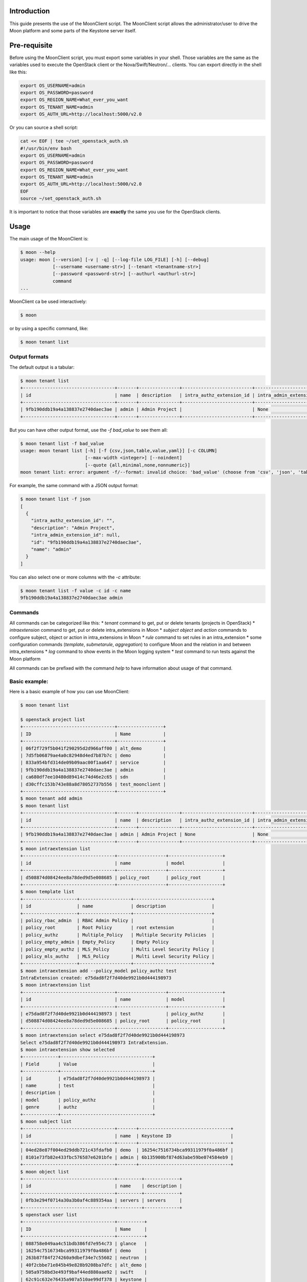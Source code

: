 .. This work is licensed under a Creative Commons Attribution 4.0 International License.
.. http://creativecommons.org/licenses/by/4.0
   .. (c) <optionally add copywriters name>


============
Introduction
============

This guide presents the use of the MoonClient script.
The MoonClient script allows the administrator/user to drive the Moon platform and some parts of the Keystone server itself.

=============
Pre-requisite
=============

Before using the MoonClient script, you must export some variables in your shell.
Those variables are the same as the variables used to execute the OpenStack client or the Nova/Swift/Neutron/... clients.
You can export directly in the shell like this:

.. code-block:: bash

    export OS_USERNAME=admin
    export OS_PASSWORD=password
    export OS_REGION_NAME=What_ever_you_want
    export OS_TENANT_NAME=admin
    export OS_AUTH_URL=http://localhost:5000/v2.0

Or you can source a shell script:

.. code-block:: bash

    cat << EOF | tee ~/set_openstack_auth.sh
    #!/usr/bin/env bash
    export OS_USERNAME=admin
    export OS_PASSWORD=password
    export OS_REGION_NAME=What_ever_you_want
    export OS_TENANT_NAME=admin
    export OS_AUTH_URL=http://localhost:5000/v2.0
    EOF
    source ~/set_openstack_auth.sh

It is important to notice that those variables are **exactly** the same you use for the OpenStack clients.

=====
Usage
=====

The main usage of the MoonClient is:

.. code-block:: bash

    $ moon --help
    usage: moon [--version] [-v | -q] [--log-file LOG_FILE] [-h] [--debug]
                [--username <username-str>] [--tenant <tenantname-str>]
                [--password <password-str>] [--authurl <authurl-str>]
                command
    ...

MoonClient ca be used interactively:

.. code-block:: bash

    $ moon

or by using a specific command, like:

.. code-block:: bash

    $ moon tenant list

Output formats
==============

The default output is a tabular:

.. code-block:: bash

    $ moon tenant list
    +----------------------------------+-------+---------------+--------------------------+--------------------------+
    | id                               | name  | description   | intra_authz_extension_id | intra_admin_extension_id |
    +----------------------------------+-------+---------------+--------------------------+--------------------------+
    | 9fb190ddb19a4a138837e2740daec3ae | admin | Admin Project |                          | None                     |
    +----------------------------------+-------+---------------+--------------------------+--------------------------+

But you can have other output format, use the `-f bad_value` to see them all:

.. code-block:: bash

    $ moon tenant list -f bad_value
    usage: moon tenant list [-h] [-f {csv,json,table,value,yaml}] [-c COLUMN]
                            [--max-width <integer>] [--noindent]
                            [--quote {all,minimal,none,nonnumeric}]
    moon tenant list: error: argument -f/--format: invalid choice: 'bad_value' (choose from 'csv', 'json', 'table', 'value', 'yaml')

For example, the same command with a JSON output format:

.. code-block:: bash

    $ moon tenant list -f json
    [
      {
        "intra_authz_extension_id": "",
        "description": "Admin Project",
        "intra_admin_extension_id": null,
        "id": "9fb190ddb19a4a138837e2740daec3ae",
        "name": "admin"
      }
    ]

You can also select one or more columns with the `-c` attribute:

.. code-block:: bash

    $ moon tenant list -f value -c id -c name
    9fb190ddb19a4a138837e2740daec3ae admin

Commands
========

All commands can be categorized like this:
* `tenant` command to get, put or delete tenants (projects in OpenStack)
* `intraextension` command to get, put or delete intra_extensions in Moon
* `subject` `object` and `action` commands to configure subject, object or action in intra_extensions in Moon
* `rule` command to set rules in an intra_extension
* some configuration commands (`template`, `submetarule`, `aggregation`) to configure Moon and the relation in and between intra_extensions
* `log` command to show events in the Moon logging system
* `test` command to run tests against the Moon platform

All commands can be prefixed with the command `help` to have information about usage of that command.

Basic example:
==============

Here is a basic example of how you can use MoonClient:

.. code-block:: bash

    $ moon tenant list

    $ openstack project list
    +----------------------------------+-----------------+
    | ID                               | Name            |
    +----------------------------------+-----------------+
    | 06f2f729f5b041f290295d2d966aff00 | alt_demo        |
    | 7d5fb06879ae4a0c82948d4ed7b87b7c | demo            |
    | 833a954bfd314de09b09aac00f1aa647 | service         |
    | 9fb190ddb19a4a138837e2740daec3ae | admin           |
    | ca680df7ee10480d89414c74d46e2c65 | sdn             |
    | d30cffc153b743e88a8d78052737b556 | test_moonclient |
    +----------------------------------+-----------------+
    $ moon tenant add admin
    $ moon tenant list
    +----------------------------------+-------+---------------+--------------------------+--------------------------+
    | id                               | name  | description   | intra_authz_extension_id | intra_admin_extension_id |
    +----------------------------------+-------+---------------+--------------------------+--------------------------+
    | 9fb190ddb19a4a138837e2740daec3ae | admin | Admin Project | None                     | None                     |
    +----------------------------------+-------+---------------+--------------------------+--------------------------+
    $ moon intraextension list
    +----------------------------------+------------------+--------------------+
    | id                               | name             | model              |
    +----------------------------------+------------------+--------------------+
    | d508874d08424ee8a78ded9d5e008685 | policy_root      | policy_root        |
    +----------------------------------+------------------+--------------------+
    $ moon template list
    +--------------------+-------------------+-----------------------------+
    | id                 | name              | description                 |
    +--------------------+-------------------+-----------------------------+
    | policy_rbac_admin  | RBAC Admin Policy |                             |
    | policy_root        | Root Policy       | root extension              |
    | policy_authz       | Multiple_Policy   | Multiple Security Policies  |
    | policy_empty_admin | Empty_Policy      | Empty Policy                |
    | policy_empty_authz | MLS_Policy        | Multi Level Security Policy |
    | policy_mls_authz   | MLS_Policy        | Multi Level Security Policy |
    +--------------------+-------------------+-----------------------------+
    $ moon intraextension add --policy_model policy_authz test
    IntraExtension created: e75dad8f2f7d40de9921b0d444198973
    $ moon intraextension list
    +----------------------------------+------------------+--------------------+
    | id                               | name             | model              |
    +----------------------------------+------------------+--------------------+
    | e75dad8f2f7d40de9921b0d444198973 | test             | policy_authz       |
    | d508874d08424ee8a78ded9d5e008685 | policy_root      | policy_root        |
    +----------------------------------+------------------+--------------------+
    $ moon intraextension select e75dad8f2f7d40de9921b0d444198973
    Select e75dad8f2f7d40de9921b0d444198973 IntraExtension.
    $ moon intraextension show selected
    +-------------+----------------------------------+
    | Field       | Value                            |
    +-------------+----------------------------------+
    | id          | e75dad8f2f7d40de9921b0d444198973 |
    | name        | test                             |
    | description |                                  |
    | model       | policy_authz                     |
    | genre       | authz                            |
    +-------------+----------------------------------+
    $ moon subject list
    +----------------------------------+-------+----------------------------------+
    | id                               | name  | Keystone ID                      |
    +----------------------------------+-------+----------------------------------+
    | 04ed28e87f004ed29ddb721c43fdafb0 | demo  | 16254c7516734bca99311979f0a486bf |
    | 8101e73fb82e433fbc576587e6201bfe | admin | 6b135900bf874d63abe59be074584eb9 |
    +----------------------------------+-------+----------------------------------+
    $ moon object list
    +----------------------------------+---------+-------------+
    | id                               | name    | description |
    +----------------------------------+---------+-------------+
    | 0fb3e294f0714a30a3b0af4c889354aa | servers | servers     |
    +----------------------------------+---------+-------------+
    $ openstack user list
    +----------------------------------+----------+
    | ID                               | Name     |
    +----------------------------------+----------+
    | 088758e049aa4c51bdb386fd7e954c73 | glance   |
    | 16254c7516734bca99311979f0a486bf | demo     |
    | 263b87f84f274260a9dbef34e7c55602 | neutron  |
    | 40f2cbbe71e845b49e828b9208ba7dfc | alt_demo |
    | 505a9758bd3e493f9baf44ed880aae92 | swift    |
    | 62c91c632e76435a907a510ae99df378 | keystone |
    | 6b135900bf874d63abe59be074584eb9 | admin    |
    | b58c153e4d0647e7b61bd76d5a77916c | nova     |
    | c90c58fb2aaf4fd3880a39a8d1c34263 | cinder   |
    +----------------------------------+----------+
    $ moon subject add test_user
    Password for user test_user:
    $ openstack user list
    +----------------------------------+-----------+
    | ID                               | Name      |
    +----------------------------------+-----------+
    | 088758e049aa4c51bdb386fd7e954c73 | glance    |
    | 16254c7516734bca99311979f0a486bf | demo      |
    | 1d2fcb31ba9b44a4bd21ae6e390ae906 | test_user |
    | 263b87f84f274260a9dbef34e7c55602 | neutron   |
    | 40f2cbbe71e845b49e828b9208ba7dfc | alt_demo  |
    | 505a9758bd3e493f9baf44ed880aae92 | swift     |
    | 62c91c632e76435a907a510ae99df378 | keystone  |
    | 6b135900bf874d63abe59be074584eb9 | admin     |
    | b58c153e4d0647e7b61bd76d5a77916c | nova      |
    | c90c58fb2aaf4fd3880a39a8d1c34263 | cinder    |
    +----------------------------------+-----------+



IntraExtension
==============

An intra_extension is a module connected to a tenant/project.
This connection allows to configure the authorization configuration for that tenant.
The `intraextension`commands has the following sub-commands:

* `add` sub-command add a new intraextension
** this sub-command needs the name of the policy template to use
** the list of all policy template can be retrieve with `moon template list`
* `delete` sub-command delete an intra_extension (the deletion is definitive)
* `init` sub-command must be **only** used if the root intra_extension was deleted
** the sub-command has no effect otherwise
* `list` sub-command list all intra_extensions
* `select` sub-commands select a specific tenant so the `--intraextension` attribute is not mandatory in other commands
* `show` sub-commands print a description of the tenant given in argument
** `selected` is a special argument of the `show` sub-commands which prints the current selected tenant

There are 3 types of intra_extension:

* authz intra_extensions which are used to configure rules for standard actions (for example Nova or Swift actions)
* admin intra_extensions which are used to configure rules for authz and admin intra_extensions
* root intra_extensions which are used to configure rules for admin intra_extensions

When you start using Moon, we recommend that you only configure authz intra_extensions.
Admin and root intra_extensions are already configured for your needs.

Here is an example of how to use intra_extension:

.. code-block:: bash

    $ moon template list
    +--------------------+-------------------+-----------------------------+
    | id                 | name              | description                 |
    +--------------------+-------------------+-----------------------------+
    | policy_rbac_admin  | RBAC Admin Policy |                             |
    | policy_root        | Root Policy       | root extension              |
    | policy_authz       | Multiple_Policy   | Multiple Security Policies  |
    | policy_empty_admin | Empty_Policy      | Empty Policy                |
    | policy_empty_authz | MLS_Policy        | Multi Level Security Policy |
    | policy_mls_authz   | MLS_Policy        | Multi Level Security Policy |
    +--------------------+-------------------+-----------------------------+
    $ moon intraextension add --policy_model policy_authz test
    IntraExtension created: e75dad8f2f7d40de9921b0d444198973
    $ moon intraextension list
    +----------------------------------+------------------+--------------------+
    | id                               | name             | model              |
    +----------------------------------+------------------+--------------------+
    | e75dad8f2f7d40de9921b0d444198973 | test             | policy_authz       |
    | d508874d08424ee8a78ded9d5e008685 | policy_root      | policy_root        |
    +----------------------------------+------------------+--------------------+
    $ moon intraextension select e75dad8f2f7d40de9921b0d444198973
    Select e75dad8f2f7d40de9921b0d444198973 IntraExtension.
    $ moon intraextension show selected
    +-------------+----------------------------------+
    | Field       | Value                            |
    +-------------+----------------------------------+
    | id          | e75dad8f2f7d40de9921b0d444198973 |
    | name        | test                             |
    | description |                                  |
    | model       | policy_authz                     |
    | genre       | authz                            |
    +-------------+----------------------------------+

Tenant/project
==============

The `tenant` command allows to get information and modify projects in Keystone.

The tenant command has several sub-commands:

* `add` sub-commands add new tenant/project in Moon
** if the project doesn't exist in Keystone, it is automatically created (see example below)
* `delete` sub-commands delete a tenant in Moon
** warning: it only deletes in Moon, not in Keystone
* `list` sub-commands show all tenants configured in Moon
** warning it doesn't list all projects in Keystone
* `set` sub-commands update a tenant in Moon
** this sub-commands is especially use to connect a tenant with an intra_extension


Here is an example of use:

.. code-block:: bash

    $ openstack project list
    +----------------------------------+-----------------+
    | ID                               | Name            |
    +----------------------------------+-----------------+
    | 06f2f729f5b041f290295d2d966aff00 | alt_demo        |
    | 7d5fb06879ae4a0c82948d4ed7b87b7c | demo            |
    | 833a954bfd314de09b09aac00f1aa647 | service         |
    | 9fb190ddb19a4a138837e2740daec3ae | admin           |
    | ca680df7ee10480d89414c74d46e2c65 | sdn             |
    | d30cffc153b743e88a8d78052737b556 | test_moonclient |
    +----------------------------------+-----------------+
    $ moon tenant list
    +----------------------------------+-------+---------------+--------------------------+--------------------------+
    | id                               | name  | description   | intra_authz_extension_id | intra_admin_extension_id |
    +----------------------------------+-------+---------------+--------------------------+--------------------------+
    | 9fb190ddb19a4a138837e2740daec3ae | admin | Admin Project | None                     | None                     |
    +----------------------------------+-------+---------------+--------------------------+--------------------------+
    $ moon tenant add test_tenant
    $ moon tenant list
    +----------------------------------+-------------+---------------+--------------------------+--------------------------+
    | id                               | name        | description   | intra_authz_extension_id | intra_admin_extension_id |
    +----------------------------------+-------------+---------------+--------------------------+--------------------------+
    | 9fb190ddb19a4a138837e2740daec3ae | admin       | Admin Project | None                     | None                     |
    | 4694c91a0afb4b7d904a3bf5e886913c | test_tenant | test_tenant   | None                     | None                     |
    +----------------------------------+-------------+---------------+--------------------------+--------------------------+
    $ openstack project list
    +----------------------------------+-----------------+
    | ID                               | Name            |
    +----------------------------------+-----------------+
    | 06f2f729f5b041f290295d2d966aff00 | alt_demo        |
    | 4694c91a0afb4b7d904a3bf5e886913c | test_tenant     |
    | 7d5fb06879ae4a0c82948d4ed7b87b7c | demo            |
    | 833a954bfd314de09b09aac00f1aa647 | service         |
    | 9fb190ddb19a4a138837e2740daec3ae | admin           |
    | ca680df7ee10480d89414c74d46e2c65 | sdn             |
    | d30cffc153b743e88a8d78052737b556 | test_moonclient |
    +----------------------------------+-----------------+

To connect a tenant with an intra_extension, use:

.. code-block:: bash

    $ moon tenant set --authz e75dad8f2f7d40de9921b0d444198973 4694c91a0afb4b7d904a3bf5e886913c
    $ moon tenant list -c id -c name -c intra_authz_extension_id
    +----------------------------------+-------------+----------------------------------+
    | id                               | name        | intra_authz_extension_id         |
    +----------------------------------+-------------+----------------------------------+
    | 9fb190ddb19a4a138837e2740daec3ae | admin       | None                             |
    | 4694c91a0afb4b7d904a3bf5e886913c | test_tenant | e75dad8f2f7d40de9921b0d444198973 |
    +----------------------------------+-------------+----------------------------------+

When a tenant **is not connected to** an intra_extension, this tenant acts as a standard Keystone project.
Authorization rules are evaluated by each component independently. For example, when a user ask to stop a Virtual Machine (VM),
Nova

* retrieve the Keystone token and
* check its policy.json file to see if that user can stop this VM.

When a tenant **is connected to** an intra_extension, the authorisation process is driven by Moon.
Authorization rules are evaluated by the Moon platform. For example, when a user ask to stop a Virtual Machine (VM),
Nova

* retrieve the Keystone token
* check its policy.json file to see if that user can stop this VM and
* ask Moon if the user is authorized to do such action.

When a tenant is connected to an intra_extension, the authorisation process is driven by the following configuration.

Subject/Object/Action
=====================

The configuration of an intra_extension is mainly divided into 3 elements.

The subjects represent the users (in the future, they can also represent other elements like VM or networks).
Subjects are the source of an action on an object.
The objects represent the elements which is actioned by a subject (like VM, network, Swift file or directory).
The actions represent what can a subject do on an object (like start a VM, create a file in Swift, ...).

Here is an example of what you can found in a standard Moon platform:

.. code-block:: bash

    $ moon subject list
    +----------------------------------+-----------+----------------------------------+
    | id                               | name      | Keystone ID                      |
    +----------------------------------+-----------+----------------------------------+
    | 04ed28e87f004ed29ddb721c43fdafb0 | demo      | 16254c7516734bca99311979f0a486bf |
    | 517e648cc5d64984ab18e8c76422258a | test_user | 1d2fcb31ba9b44a4bd21ae6e390ae906 |
    | 8101e73fb82e433fbc576587e6201bfe | admin     | 6b135900bf874d63abe59be074584eb9 |
    +----------------------------------+-----------+----------------------------------+
    $ moon object list
    +----------------------------------+---------+-------------+
    | id                               | name    | description |
    +----------------------------------+---------+-------------+
    | 0fb3e294f0714a30a3b0af4c889354aa | servers | servers     |
    +----------------------------------+---------+-------------+
    $ moon action list
    +----------------------------------+--------------+--------------+
    | id                               | name         | description  |
    +----------------------------------+--------------+--------------+
    | e349bdad65ac43aeb1058623f9738b2b | unpause      | unpause      |
    | 41b8ce4256a84f19b4322acef05f3367 | post         | post         |
    | 7eea8c5b19c04d4e9cfc5a14cdd8ce84 | create       | create       |
    | 78a20944dbd04b2ea33007d46bfd5ddd | download     | download     |
    | a1da1466938842c2b2aace1868153192 | upload       | upload       |
    | ab9f285b9670473fbe2f1501b62a2779 | list         | list         |
    | b47452174c0c40a58d7cb2ba949acfe9 | storage_list | storage_list |
    | 9c448d73e344472bbe189546c2c35c5d | stop         | stop         |
    | b957463ac8cf4a02ad2e64c0ae38e425 | pause        | pause        |
    | 3b018cd88b964e5ca69c4ef9e8045a3d | start        | start        |
    +----------------------------------+--------------+--------------+

Note: the *servers* object is a special hardcoded object which represents all servers of Nova.
This object is used when we need to list Nova VM.

Each of these elements can belonged to one or more categories, here is an example of categories:

.. code-block:: bash

    $ moon subject category list
    +----------------------------------+------------------------+------------------------+
    | id                               | name                   | description            |
    +----------------------------------+------------------------+------------------------+
    | 3d97b1e12f6949cfa71e6ecd6f15a361 | domain                 | domain                 |
    | 366c308036b74c9da9121759a42c2f19 | role                   | role                   |
    | f6f7e1fd031144b2a8c4d7866424b8c6 | subject_security_level | subject_security_level |
    +----------------------------------+------------------------+------------------------+
    $ moon object category list
    +----------------------------------+-----------------------+-----------------------+
    | id                               | name                  | description           |
    +----------------------------------+-----------------------+-----------------------+
    | 3a4c9f8e5b404d1db7aa641714c8b1c7 | object_id             | object_id             |
    | 292d8f613dea49ec9118f76691e580d1 | object_security_level | object_security_level |
    | 57f18e690cb948d88c26d210289fb379 | type                  | type                  |
    +----------------------------------+-----------------------+-----------------------+
    $ moon action category list
    +----------------------------------+-----------------+-----------------+
    | id                               | name            | description     |
    +----------------------------------+-----------------+-----------------+
    | cdfbf00d0c1f4d61bf4b6de669721f10 | access          | access          |
    | b01d380dda324e39a6a6b0d09065a93d | resource_action | resource_action |
    +----------------------------------+-----------------+-----------------+

For example, a subject can have a domain and/or have a specific role and/or have a specific security level (subject_security_level).
To know the scope of a category, you can use the `moon scope list <category_id>` command:

.. code-block:: bash

    $ moon subject scope list 366c308036b74c9da9121759a42c2f19
    +----------------------------------+-------+-------------+
    | id                               | name  | description |
    +----------------------------------+-------+-------------+
    | 98e0357500274d30bb5ba2f896fbedf9 | dev   | dev         |
    | 6e4570266b1f42bab47498714716dca6 | admin | admin       |
    +----------------------------------+-------+-------------+

In this example, for the category *role*, we have 2 possible values: *dev* and *admin*.

.. code-block:: bash

    $ moon object scope list 292d8f613dea49ec9118f76691e580d1
    +----------------------------------+--------+-------------+
    | id                               | name   | description |
    +----------------------------------+--------+-------------+
    | e90edf39b4cc496cb28094a056089d65 | low    | low         |
    | 73feffe318de4390bc8b4fce5f7d4b88 | high   | high        |
    | 41a80336362248e39298b6f52c4ae14d | medium | medium      |
    +----------------------------------+--------+-------------+

In this example, for the category *object_security_level*, we have 3 possible values: *low*, *medium* and *high*.

_Note:_ if you try to list a scope with the wrong category ID, MoonClient will raise an error:

.. code-block:: bash

    $ moon subject scope list 292d8f613dea49ec9118f76691e580d1
    Getting an error while requiring /moon/intra_extensions/e75dad8f2f7d40de9921b0d444198973/subject_scopes/292d8f613dea49ec9118f76691e580d1 (400: Subject Category Unknown, The given subject category is unknown.)

Each of these elements (subject, object, action and their respective categories and scopes) can be modified with the
sub-commands `add` and `delete`.


To link all of these elements, you can use assignment.
In the following example, the subject *admin* is linked to the category *role* with the scope *admin*:

.. code-block:: bash

    $ moon subject assignment list 8101e73fb82e433fbc576587e6201bfe 366c308036b74c9da9121759a42c2f19
    +----------------------------------+-------+
    | id                               | name  |
    +----------------------------------+-------+
    | 6e4570266b1f42bab47498714716dca6 | admin |
    +----------------------------------+-------+

This means that the user *admin* has the role *admin*.
In the following example, the subject *admin* is also linked to the category *subject_security_level* with the scope *high*:

.. code-block:: bash

    $ moon subject assignment list 8101e73fb82e433fbc576587e6201bfe f6f7e1fd031144b2a8c4d7866424b8c6
    +----------------------------------+------+
    | id                               | name |
    +----------------------------------+------+
    | 45d6852c4a08498298331bcd72c2e988 | high |
    +----------------------------------+------+

As before, if you put a wrong subject ID or a wrong subject category ID, MoonClient will raise an error:

.. code-block:: bash

    $ moon subject assignment list 8101e73fb82e433fbc576587e6201bfe f6f7e1fd031144b2a8c4d7866424b8c3
    Getting an error while requiring /moon/intra_extensions/e75dad8f2f7d40de9921b0d444198973/subject_assignments/8101e73fb82e433fbc576587e6201bfe/f6f7e1fd031144b2a8c4d7866424b8c3 (400: Subject Category Unknown, The given subject category is unknown.)
    $ moon subject assignment list 8101e73fb82e433fbc576587e6201bfr f6f7e1fd031144b2a8c4d7866424b8c6
    Getting an error while requiring /moon/intra_extensions/e75dad8f2f7d40de9921b0d444198973/subject_assignments/8101e73fb82e433fbc576587e6201bfr/f6f7e1fd031144b2a8c4d7866424b8c6 (400: Subject Unknown, The given subject is unknown.)


Configuration
=============

Before dealing with rules, we must configure our intra_extension.
This configuration can be done with `template`, `submetarule`, `aggregation` commands.

We have already see what the `template` command does:

.. code-block:: bash

    $ moon template list
    +--------------------+-------------------+-----------------------------+
    | id                 | name              | description                 |
    +--------------------+-------------------+-----------------------------+
    | policy_rbac_admin  | RBAC Admin Policy |                             |
    | policy_root        | Root Policy       | root extension              |
    | policy_authz       | Multiple_Policy   | Multiple Security Policies  |
    | policy_empty_admin | Empty_Policy      | Empty Policy                |
    | policy_empty_authz | MLS_Policy        | Multi Level Security Policy |
    | policy_mls_authz   | MLS_Policy        | Multi Level Security Policy |
    +--------------------+-------------------+-----------------------------+

This command only list available policy template. Those templates are hardcoded into Moon, you cannot modify them though
the MoonClient. If you need to update them (which is not recommended), you must go in the directory `/etc/keystone/policies`
and update the json file inside.
Those template describe the behaviour of an intra_extension.
When you start using Moon, we recommend that you use the *Multiple_Policy* (with ID *policy_authz*) template which is the simplest template.
It has default values easy to configure.

This policy template is configured with 3 sub-meta-rules shown below:

.. code-block:: bash

    $ moon submetarule show
    +----------------------------------+-----------+-----------+------------------------+-----------------------+-------------------+
    | id                               | name      | algorithm | subject categories     | object categories     | action categories |
    +----------------------------------+-----------+-----------+------------------------+-----------------------+-------------------+
    | a0c30ab9f4104098a9636b0aab294deb | rbac_rule | inclusion | role, domain           | object_id             | access            |
    | 6e4abecb486448309ad5ace17ab134dc | dte_rule  | inclusion | domain                 | type                  | access            |
    | ba9eac79b38a46cc9ab65feb32696803 | mls_rule  | inclusion | subject_security_level | object_security_level | resource_action   |
    +----------------------------------+-----------+-----------+------------------------+-----------------------+-------------------+

Each sub-meta-rules indicates how rules will be built.
In this example, the first sub-meta-rules (*rbac_rule*) indicates that a single rule will be the concatenation of the following categories:

* role,
* domain
* object_id
* access

**The order between categories is important!**

This sub-meta-rules matches a enhanced Role-Base-Access-Control policy. A standard RBAC policy would be:

* role,
* object_id
* access

And we would have in Moon:

.. code-block:: bash

    +----------------------------------+-----------+-----------+------------------------+-----------------------+-------------------+
    | id                               | name      | algorithm | subject categories     | object categories     | action categories |
    +----------------------------------+-----------+-----------+------------------------+-----------------------+-------------------+
    ...
    | a0c30ab9f4104098a9636b0aab294deb | rbac_rule | inclusion | role                   | object_id             | access            |
    ...
    +----------------------------------+-----------+-----------+------------------------+-----------------------+-------------------+

If you want to modify that point, use the following commands:

.. code-block:: bash

    $ moon subject category list
    +----------------------------------+------------------------+------------------------+
    | id                               | name                   | description            |
    +----------------------------------+------------------------+------------------------+
    | 3d97b1e12f6949cfa71e6ecd6f15a361 | domain                 | domain                 |
    | 366c308036b74c9da9121759a42c2f19 | role                   | role                   |
    | f6f7e1fd031144b2a8c4d7866424b8c6 | subject_security_level | subject_security_level |
    +----------------------------------+------------------------+------------------------+
    $ moon submetarule set --subject_category_id 366c308036b74c9da9121759a42c2f19 a0c30ab9f4104098a9636b0aab294deb
    $ moon submetarule show
    +----------------------------------+-----------+-----------+------------------------+-----------------------+-------------------+
    | id                               | name      | algorithm | subject categories     | object categories     | action categories |
    +----------------------------------+-----------+-----------+------------------------+-----------------------+-------------------+
    | a0c30ab9f4104098a9636b0aab294deb | rbac_rule | inclusion | role                   | object_id             | access            |
    | 6e4abecb486448309ad5ace17ab134dc | dte_rule  | inclusion | domain                 | type                  | access            |
    | ba9eac79b38a46cc9ab65feb32696803 | mls_rule  | inclusion | subject_security_level | object_security_level | resource_action   |
    +----------------------------------+-----------+-----------+------------------------+-----------------------+-------------------+

**Warning:** After modifying the sub-meta-rule, you **must** delete all rules corresponding to that sub-meta-rule and add new rules (see below).

As you can see, the third column is titled *algorithm*. This algorithm indicates how the match between scopes and rules is done.
There are 2 hardcoded algorithms: *inclusion* and *comparison*.
At this time the *comparison* algorithm is a future work, don't use it. Use exclusively the *inclusion* algorithm.

Rules
=====

Rules are analysed by our engine to authorize (or not) an action from Nova or Swift.
Here is an example of what a list of rules looks like for the our *rbac_rule* sub-meta-rule:

.. code-block:: bash

    $ moon rule list a0c30ab9f4104098a9636b0aab294deb
    +---+----------------------------------+--------+----------+----------+-------------+---------+
    |   | id                               | s:role | s:domain | a:access | o:object_id | enabled |
    +---+----------------------------------+--------+----------+----------+-------------+---------+
    | 0 | b8579d7e2eba4c44a9524843d1b4b2e6 | admin  | xx       | read     | servers     | True    |
    | 1 | 11fa000905654737b2476d06fc9e2be0 | admin  | ft       | read     | servers     | True    |
    | 2 | 2acca0c356c946d1adec541ad56839ab | dev    | xx       | read     | servers     | True    |
    +---+----------------------------------+--------+----------+----------+-------------+---------+

In the sub-meta-rule *rbac_rule*, we have 4 categories (role, domain, object_id, access). So we have 4 columns for each rules:

* s:role
* s:domain
* a:access
* o:object_id

The prefix indicates if the category is a subject, action or object category. Here, we have two subject categories,
one action category and one object category. Again, the order is very important.

To add a new rule, the help command can be usefull:

.. code-block:: bash

    $ moon help rule add
    usage: moon rule add [-h] [--intraextension <intraextension-uuid>]
                         <submetarule-uuid> <argument-list>

    Add a new rule.

    positional arguments:
      <submetarule-uuid>    Sub Meta Rule UUID
      <argument-list>       Rule list (example: admin,start,servers) with that
                            ordering: subject, action, object

    optional arguments:
      -h, --help            show this help message and exit
      --intraextension <intraextension-uuid>
                            IntraExtension UUID

We can see that we need the submetarule-uuid and an argument list.
To be more user-friendly, this list uses name of scope and not their ID.
You must respect the order : subject scopes, action scopes and object scopes.
And if you have more than one scope (in subject for example), you must follow the order of the configuration in the
sub-meta-rule. In our example, the order is role then domain.

A new rule will be added like this:

.. code-block:: bash

    $ moon rule add a0c30ab9f4104098a9636b0aab294deb dev,ft,read,servers
    $ moon rule list a0c30ab9f4104098a9636b0aab294deb
    +---+----------------------------------+--------+----------+----------+-------------+---------+
    |   | id                               | s:role | s:domain | a:access | o:object_id | enabled |
    +---+----------------------------------+--------+----------+----------+-------------+---------+
    | 0 | b8579d7e2eba4c44a9524843d1b4b2e6 | admin  | xx       | read     | servers     | True    |
    | 1 | 24ef8de4526f4268a7de530443edd9fa | dev    | ft       | read     | servers     | True    |
    | 2 | 11fa000905654737b2476d06fc9e2be0 | admin  | ft       | read     | servers     | True    |
    | 3 | 2acca0c356c946d1adec541ad56839ab | dev    | xx       | read     | servers     | True    |
    +---+----------------------------------+--------+----------+----------+-------------+---------+

The latest column allows to enabled or disabled a specific rule.

Log system
==========

Logs can be obtain with the `log` command:

.. code-block:: bash

    $ moon log --number 10
    +---------------------+---------------------------------------------------------------------------------------------------------+
    | Time                | Message                                                                                                 |
    +---------------------+---------------------------------------------------------------------------------------------------------+
    | 2016-08-11-12:28:58 | No Intra_Admin_Extension found, authorization granted by default.                                       |
    |                     |                                                                                                         |
    | 2016-08-12-03:30:05 | /MoonError/AdminException/AdminMetaData/SubjectCategoryUnknown (The given subject category is unknown.) |
    |                     |                                                                                                         |
    | 2016-08-12-03:38:11 | /MoonError/AdminException/AdminPerimeter/SubjectUnknown (The                                            |
    |                     | given subject is unknown.)                                                                              |
    |                     |                                                                                                         |
    | 2016-08-12-03:48:05 | /MoonError/AdminException/AdminMetaData/SubjectCategoryUnknown (The given subject category is unknown.) |
    |                     |                                                                                                         |
    | 2016-08-12-03:48:22 | /MoonError/AdminException/AdminPerimeter/SubjectUnknown (The                                            |
    |                     | given subject is unknown.)                                                                              |
    |                     |                                                                                                         |
    | 2016-08-12-03:50:59 | No Intra_Admin_Extension found, authorization granted by default.                                       |
    |                     |                                                                                                         |
    | 2016-08-12-03:51:38 | No Intra_Admin_Extension found, authorization granted by default.                                       |
    |                     |                                                                                                         |
    | 2016-08-12-03:52:01 | No Intra_Admin_Extension found, authorization granted by default.                                       |
    |                     |                                                                                                         |
    | 2016-08-12-03:52:08 | No Intra_Admin_Extension found, authorization granted by default.                                       |
    |                     |                                                                                                         |
    | 2016-08-12-03:54:52 | No Intra_Admin_Extension found, authorization granted by default.                                       |
    |                     |                                                                                                         |
    +---------------------+---------------------------------------------------------------------------------------------------------+

In this example, we limit the number of events to 10.
You can filter with a particular string or search by date. See the `help` command for more information:

.. code-block:: bash

    $ moon help log
    usage: moon log [-h] [-f {csv,json,table,value,yaml}] [-c COLUMN]
                    [--max-width <integer>] [--noindent]
                    [--quote {all,minimal,none,nonnumeric}]
                    [--filter <filter-str>] [--fromdate <from-date-str>]
                    [--todate <to-date-str>] [--number <number-int>]

    List all logs.

    optional arguments:
      -h, --help            show this help message and exit
      --filter <filter-str>
                            Filter strings (example: "OK" or "authz")
      --fromdate <from-date-str>
                            Filter logs by date (example: "2015-04-15-13:45:20")
      --todate <to-date-str>
                            Filter logs by date (example: "2015-04-15-13:45:20")
      --number <number-int>
                            Show only <number-int> logs

    output formatters:
      output formatter options

      -f {csv,json,table,value,yaml}, --format {csv,json,table,value,yaml}
                            the output format, defaults to table
      -c COLUMN, --column COLUMN
                            specify the column(s) to include, can be repeated

    table formatter:
      --max-width <integer>
                            Maximum display width, <1 to disable. You can also use
                            the CLIFF_MAX_TERM_WIDTH environment variable, but the
                            parameter takes precedence.

    json formatter:
      --noindent            whether to disable indenting the JSON

    CSV Formatter:
      --quote {all,minimal,none,nonnumeric}
                            when to include quotes, defaults to nonnumeric


Test
====

Moonclient can execute some tests written in a custom format (JSON format).
After installing MoonClient, it is advised to execute all tests to see if the Moon platform is up and running:

.. code-block:: bash

    $ moon test  --self
    Write tests output to /tmp/moonclient_test_20160812-090856.log

    Executing /usr/local/lib/python2.7/dist-packages/moonclient/tests/tests_empty_policy_new_user.json (1/22)
    ...
    +------------------------------------------------------------------------------------------+---------+------------------------------------------+
    | filename                                                                                 | results | log file                                 |
    +------------------------------------------------------------------------------------------+---------+------------------------------------------+
    | /usr/local/lib/python2.7/dist-packages/moonclient/tests/tests_actions.json               | True    | /tmp/moonclient_test_20160812-092537.log |
    | /usr/local/lib/python2.7/dist-packages/moonclient/tests/tests_configuration.json         | True    | /tmp/moonclient_test_20160812-092434.log |
    | /usr/local/lib/python2.7/dist-packages/moonclient/tests/tests_empty_policy_nova.json     | False   | /tmp/moonclient_test_20160812-092051.log |
    | /usr/local/lib/python2.7/dist-packages/moonclient/tests/tests_action_categories.json     | True    | /tmp/moonclient_test_20160812-091823.log |
    | /usr/local/lib/python2.7/dist-packages/moonclient/tests/tests_action_scopes.json         | True    | /tmp/moonclient_test_20160812-092037.log |
    | /usr/local/lib/python2.7/dist-packages/moonclient/tests/tests_object_assignments.json    | True    | /tmp/moonclient_test_20160812-092520.log |
    | /usr/local/lib/python2.7/dist-packages/moonclient/tests/tests_subject_scopes.json        | True    | /tmp/moonclient_test_20160812-092448.log |
    | /usr/local/lib/python2.7/dist-packages/moonclient/tests/tests_objects.json               | True    | /tmp/moonclient_test_20160812-091836.log |
    | /usr/local/lib/python2.7/dist-packages/moonclient/tests/tests_subjects.json              | True    | /tmp/moonclient_test_20160812-092351.log |
    | /usr/local/lib/python2.7/dist-packages/moonclient/tests/tests_object_categories.json     | True    | /tmp/moonclient_test_20160812-092421.log |
    | /usr/local/lib/python2.7/dist-packages/moonclient/tests/tests_root_intraextensions.json  | True    | /tmp/moonclient_test_20160812-091850.log |
    | /usr/local/lib/python2.7/dist-packages/moonclient/tests/tests_subject_assignments.json   | True    | /tmp/moonclient_test_20160812-092502.log |
    | /usr/local/lib/python2.7/dist-packages/moonclient/tests/tests_subject_categories.json    | True    | /tmp/moonclient_test_20160812-092338.log |
    | /usr/local/lib/python2.7/dist-packages/moonclient/tests/tests_admin_intraextensions.json | True    | /tmp/moonclient_test_20160812-092237.log |
    | /usr/local/lib/python2.7/dist-packages/moonclient/tests/tests_submetarules.json          | True    | /tmp/moonclient_test_20160812-092405.log |
    | /usr/local/lib/python2.7/dist-packages/moonclient/tests/tests_object_scopes.json         | True    | /tmp/moonclient_test_20160812-092322.log |
    | /usr/local/lib/python2.7/dist-packages/moonclient/tests/tests_action_assignments.json    | True    | /tmp/moonclient_test_20160812-092213.log |
    | /usr/local/lib/python2.7/dist-packages/moonclient/tests/tests_rules.json                 | True    | /tmp/moonclient_test_20160812-091857.log |
    | /usr/local/lib/python2.7/dist-packages/moonclient/tests/tests_empty_policy_swift.json    | False   | /tmp/moonclient_test_20160812-091922.log |
    | /usr/local/lib/python2.7/dist-packages/moonclient/tests/tests_external_commands.json     | False   | /tmp/moonclient_test_20160812-092246.log |
    | /usr/local/lib/python2.7/dist-packages/moonclient/tests/tests_tenants.json               | True    | /tmp/moonclient_test_20160812-092228.log |
    | /usr/local/lib/python2.7/dist-packages/moonclient/tests/tests_empty_policy_new_user.json | False   | /tmp/moonclient_test_20160812-090856.log |
    +------------------------------------------------------------------------------------------+---------+------------------------------------------+


Executing all tests may take time, so be patient.
Each test can be executed separately and you have acces to a file log in the `/tmp` directory for each test.


Revision: _sha1_

Build date: |today|
